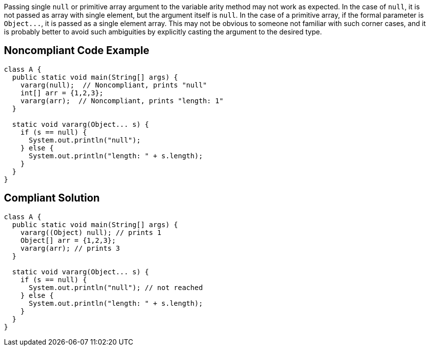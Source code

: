 Passing single ``++null++`` or primitive array argument to the variable arity method may not work as expected. In the case of ``++null++``, it is not passed as array with single element, but the argument itself is ``++null++``. In the case of a primitive array, if the formal parameter is ``++Object...++``, it is passed as a single element array. This may not be obvious to someone not familiar with such corner cases, and it is probably better to avoid such ambiguities by explicitly casting the argument to the desired type.


== Noncompliant Code Example

----
class A {
  public static void main(String[] args) {
    vararg(null);  // Noncompliant, prints "null"
    int[] arr = {1,2,3};
    vararg(arr);  // Noncompliant, prints "length: 1"
  }

  static void vararg(Object... s) {
    if (s == null) {
      System.out.println("null");  
    } else {
      System.out.println("length: " + s.length);
    }
  }
}
----


== Compliant Solution

----
class A {
  public static void main(String[] args) {
    vararg((Object) null); // prints 1
    Object[] arr = {1,2,3}; 
    vararg(arr); // prints 3
  }

  static void vararg(Object... s) {
    if (s == null) {
      System.out.println("null"); // not reached
    } else {
      System.out.println("length: " + s.length);
    }
  }
}
----

